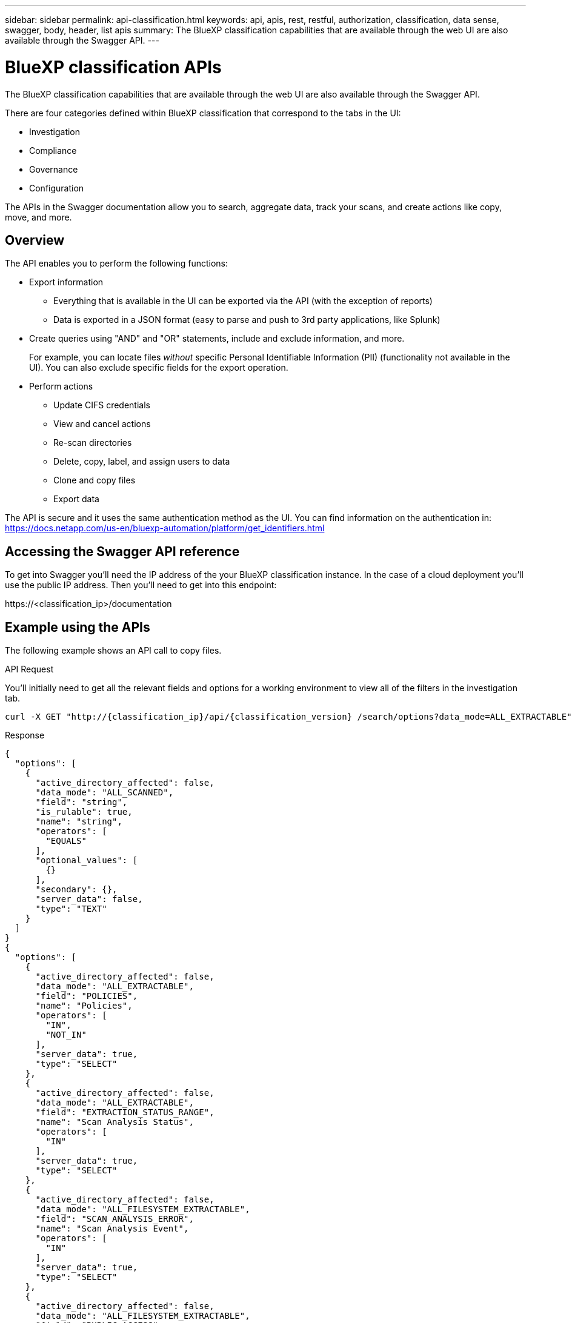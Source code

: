 ---
sidebar: sidebar
permalink: api-classification.html
keywords: api, apis, rest, restful, authorization, classification, data sense, swagger, body, header, list apis
summary: The BlueXP classification capabilities that are available through the web UI are also available through the Swagger API.
---

= BlueXP classification APIs
:hardbreaks:
:nofooter:
:icons: font
:linkattrs:
:imagesdir: ./media/

[.lead]
The BlueXP classification capabilities that are available through the web UI are also available through the Swagger API.

There are four categories defined within BlueXP classification that correspond to the tabs in the UI:

* Investigation
* Compliance
* Governance
* Configuration

The APIs in the Swagger documentation allow you to search, aggregate data, track your scans, and create actions like copy, move, and more.

== Overview 

The API enables you to perform the following functions:

* Export information
** Everything that is available in the UI can be exported via the API (with the exception of reports)
** Data is exported in a JSON format (easy to parse and push to 3rd party applications, like Splunk)

* Create queries using "AND" and "OR" statements, include and exclude information, and more.
+
For example, you can locate files _without_ specific Personal Identifiable Information (PII) (functionality not available in the UI). You can also exclude specific fields for the export operation.

* Perform actions
** Update CIFS credentials 
** View and cancel actions
** Re-scan directories
** Delete, copy, label, and assign users to data
** Clone and copy files
** Export data

The API is secure and it uses the same authentication method as the UI. You can find information on the authentication in: https://docs.netapp.com/us-en/bluexp-automation/platform/get_identifiers.html

== Accessing the Swagger API reference

To get into Swagger you'll need the IP address of the your BlueXP classification instance. In the case of a cloud deployment you'll use the public IP address. Then you'll need to get into this endpoint: 

\https://<classification_ip>/documentation

== Example using the APIs

The following example shows an API call to copy files.

.API Request

You'll initially need to get all the relevant fields and options for a working environment to view all of the filters in the investigation tab.

[source,http]
curl -X GET "http://{classification_ip}/api/{classification_version} /search/options?data_mode=ALL_EXTRACTABLE" -H "accept: application/json" -H "Authorization: Bearer eyJhbGciOiJSUzI1NiIsInR……… " -H "x-agent-id: hOXsZNvnA5LsthwMILtjL9xZFYBQxAwMclients" 

.Response

[source,text]
{ 
  "options": [ 
    { 
      "active_directory_affected": false, 
      "data_mode": "ALL_SCANNED", 
      "field": "string", 
      "is_rulable": true, 
      "name": "string", 
      "operators": [ 
        "EQUALS" 
      ], 
      "optional_values": [ 
        {} 
      ], 
      "secondary": {}, 
      "server_data": false, 
      "type": "TEXT" 
    } 
  ] 
} 
{ 
  "options": [ 
    { 
      "active_directory_affected": false, 
      "data_mode": "ALL_EXTRACTABLE", 
      "field": "POLICIES", 
      "name": "Policies", 
      "operators": [ 
        "IN", 
        "NOT_IN" 
      ], 
      "server_data": true, 
      "type": "SELECT" 
    }, 
    { 
      "active_directory_affected": false, 
      "data_mode": "ALL_EXTRACTABLE", 
      "field": "EXTRACTION_STATUS_RANGE", 
      "name": "Scan Analysis Status", 
      "operators": [ 
        "IN" 
      ], 
      "server_data": true, 
      "type": "SELECT" 
    }, 
    { 
      "active_directory_affected": false, 
      "data_mode": "ALL_FILESYSTEM_EXTRACTABLE", 
      "field": "SCAN_ANALYSIS_ERROR", 
      "name": "Scan Analysis Event", 
      "operators": [ 
        "IN" 
      ], 
      "server_data": true, 
      "type": "SELECT" 
    }, 
    { 
      "active_directory_affected": false, 
      "data_mode": "ALL_FILESYSTEM_EXTRACTABLE", 
      "field": "PUBLIC_ACCESS", 
      "name": "Open Permissions", 
      "operators": [ 
        "IN", 
        "NOT_IN" 
      ], 
      "server_data": true, 
      "type": "SELECT" 
    }, 
    { 
      "active_directory_affected": true, 
      "data_mode": "ALL_FILESYSTEM_EXTRACTABLE", 
      "field": "USERS_PERMISSIONS_COUNT_RANGE", 
      "name": "Number of Users with Access", 
      "operators": [ 
        "IN", 
        "NOT_IN" 
      ], 
      "server_data": true, 
      "type": "SELECT" 
    }, 
    { 
      "active_directory_affected": true, 
      "data_mode": "ALL_FILESYSTEM_EXTRACTABLE", 
      "field": "USER_GROUP_PERMISSIONS", 
      "name": "User / Group Permissions", 
      "operators": [ 
        "IN" 
      ], 
      "server_data": true, 
      "type": "SELECT" 
    }, 
    { 
      "active_directory_affected": false, 
      "data_mode": "ALL_FILESYSTEM_EXTRACTABLE", 
      "field": "FILE_OWNER", 
      "name": "File Owner", 
      "operators": [ 
        "EQUALS", 
        "CONTAINS" 
      ], 
      "server_data": true, 
      "type": "TEXT" 
    }, 
    { 
      "active_directory_affected": false, 
      "data_mode": "ALL_EXTRACTABLE", 
      "field": "ENVIRONMENT_TYPE", 
      "name": "Working Environment Type", 
      "operators": [ 
        "IN", 
        "NOT_IN" 
      ], 
      "server_data": true, 
      "type": "SELECT" 
    }, 
    { 
      "active_directory_affected": false, 
      "data_mode": "ALL_EXTRACTABLE", 
      "field": "ENVIRONMENT", 
      "name": "Working Environment", 
      "operators": [ 
        "IN", 
        "NOT_IN" 
      ], 
      "server_data": true, 
      "type": "SELECT" 
    }, 
    { 
      "active_directory_affected": false, 
      "data_mode": "ALL_SCANNED", 
      "field": "SCAN_TASK", 
      "name": "Storage Repository", 
      "operators": [ 
        "IN", 
        "NOT_IN" 
      ], 
      "server_data": true, 
      "type": "SELECT" 
    }, 
    { 
      "active_directory_affected": false, 
      "data_mode": "ALL_FILESYSTEM_EXTRACTABLE", 
      "field": "FILE_PATH", 
      "name": "File / Directory Path", 
      "operators": [ 
        "MULTI_CONTAINS", 
        "MULTI_EXCLUDE" 
      ], 
      "server_data": true, 
      "type": "MULTI_TEXT" 
    }, 
    { 
      "active_directory_affected": false, 
      "data_mode": "ALL_DASHBOARD_EXTRACTABLE", 
      "field": "CATEGORY", 
      "name": "Category", 
      "operators": [ 
        "IN", 
        "NOT_IN" 
      ], 
      "server_data": true, 
      "type": "SELECT" 
    }, 
    { 
      "active_directory_affected": false, 
      "data_mode": "ALL_EXTRACTABLE", 
      "field": "PATTERN_SENSITIVITY_LEVEL", 
      "name": "Sensitivity Level", 
      "operators": [ 
        "IN" 
      ], 
      "server_data": true, 
      "type": "SELECT" 
    }, 
    { 
      "active_directory_affected": false, 
      "data_mode": "ALL_FILESYSTEM_EXTRACTABLE", 
      "field": "NUMBER_OF_IDENTIFIERS", 
      "name": "Number of identifiers", 
      "operators": [ 
        "IN", 
        "NOT_IN" 
      ], 
      "server_data": true, 
      "type": "SELECT" 
    }, 
    { 
      "active_directory_affected": false, 
      "data_mode": "ALL_EXTRACTABLE", 
      "field": "PATTERN_PERSONAL", 
      "name": "Personal Data", 
      "operators": [ 
        "IN", 
        "NOT_IN" 
      ], 
      "server_data": true, 
      "type": "SELECT" 
    }, 
    { 
      "active_directory_affected": false, 
      "data_mode": "ALL_EXTRACTABLE", 
      "field": "PATTERN_SENSITIVE", 
      "name": "Sensitive Personal Data", 
      "operators": [ 
        "IN", 
        "NOT_IN" 
      ], 
      "server_data": true, 
      "type": "SELECT" 
    }, 
    { 
      "active_directory_affected": false, 
      "data_mode": "ALL_EXTRACTABLE", 
      "field": "DATA_SUBJECT", 
      "name": "Data Subject", 
      "operators": [ 
        "EQUALS", 
        "CONTAINS" 
      ], 
      "server_data": true, 
      "type": "TEXT" 
    }, 
    { 
      "active_directory_affected": false, 
      "data_mode": "DIRECTORIES", 
      "field": "DIRECTORY_TYPE", 
      "name": "Directory Type", 
      "operators": [ 
        "IN", 
        "NOT_IN" 
      ], 
      "server_data": true, 
      "type": "SELECT" 
    }, 
    { 
      "active_directory_affected": false, 
      "data_mode": "ALL_EXTRACTABLE", 
      "field": "FILE_TYPE", 
      "name": "File Type", 
      "operators": [ 
        "IN", 
        "NOT_IN" 
      ], 
      "server_data": true, 
      "type": "SELECT" 
    }, 
    { 
      "active_directory_affected": false, 
      "data_mode": "ALL_EXTRACTABLE", 
      "field": "FILE_SIZE_RANGE", 
      "name": "File Size", 
      "operators": [ 
        "IN", 
        "NOT_IN" 
      ], 
      "server_data": true, 
      "type": "SELECT" 
    }, 
    { 
      "active_directory_affected": false, 
      "data_mode": "ALL_FILESYSTEM_EXTRACTABLE", 
      "field": "FILE_CREATION_RANGE_RETENTION", 
      "name": "Created Time", 
      "operators": [ 
        "IN" 
      ], 
      "server_data": true, 
      "type": "SELECT" 
    }, 
    { 
      "active_directory_affected": false, 
      "data_mode": "ALL_EXTRACTABLE", 
      "field": "DISCOVERED_TIME_RANGE", 
      "name": "Discovered Time", 
      "operators": [ 
        "IN" 
      ], 
      "server_data": true, 
      "type": "SELECT" 
    }, 
    { 
      "active_directory_affected": false, 
      "data_mode": "ALL_FILESYSTEM_EXTRACTABLE", 
      "field": "FILE_LAST_MODIFICATION_RETENTION", 
      "name": "Last Modified", 
      "operators": [ 
        "IN" 
      ], 
      "server_data": true, 
      "type": "SELECT" 
    }, 
    { 
      "active_directory_affected": false, 
      "data_mode": "ALL_FILESYSTEM_EXTRACTABLE", 
      "field": "FILE_LAST_ACCESS_RANGE_RETENTION", 
      "name": "Last Accessed", 
      "operators": [ 
        "IN" 
      ], 
      "server_data": true, 
      "type": "SELECT" 
    }, 
    { 
      "active_directory_affected": false, 
      "data_mode": "FILES", 
      "field": "IS_DUPLICATE", 
      "name": "Duplicates", 
      "operators": [ 
        "EQUALS", 
        "IN" 
      ], 
      "server_data": true, 
      "type": "SELECT" 
    }, 
    { 
      "active_directory_affected": false, 
      "data_mode": "FILES", 
      "field": "FILE_HASH", 
      "name": "File Hash", 
      "operators": [ 
        "EQUALS", 
        "IN" 
      ], 
      "server_data": true, 
      "type": "TEXT" 
    }, 
    { 
      "active_directory_affected": false, 
      "data_mode": "ALL_EXTRACTABLE", 
      "field": "USER_DEFINED_STATUS", 
      "name": "Tags", 
      "operators": [ 
        "IN", 
        "NOT_IN" 
      ], 
      "server_data": true, 
      "type": "SELECT" 
    }, 
    { 
      "active_directory_affected": false, 
      "data_mode": "ALL_EXTRACTABLE", 
      "field": "ASSIGNED_TO", 
      "name": "Assigned to", 
      "operators": [ 
        "IN", 
        "NOT_IN" 
      ], 
      "server_data": true, 
      "type": "SELECT" 
    } 
  ] 
} 

We will use that response in our request parameters to filter the desired files we want to copy. 
 
You can apply an action on multiple items. Supported action types include: Move, Delete, Copy, Assign to, FlexClone, Export Data, Rescan, and Label. 
 
We will create the copy action: 

This next API is that action API and it allows you to create multiple actions.

[source,http]
curl -X POST "http:// {classification_ip}/api//{classification_version}/actions" -H "accept: application/json" -H "Authorization: Bearer eyJhbGciOiJSUzI1NiIsInR……… " -H "x-agent-id: hOXsZNvnA5LsthwMILtjL9xZFYBQxAwMclients " -H "Content-Type: application/json" -d "{ \"action_type\": \"COPY\", \"data_mode\": \"FILES\", \"policy_id\": 0, \"request_params\": { destination_nfs_path: "{ontap_ip}:/{share_name} " }, \"requested_query\":{"condition":"AND","rules":[{"field":"ENVIRONMENT_TYPE","operator":"IN","value":["ONPREM"]},{"field":"CATEGORY","operator":"IN","value":["21"]}]}}" 

.Response

The response will return the action object, so you can use the get and delete APIs to get status about the action, or to cancel it.  

[source,text]
{ 
  "action_type": "COPY", 
  "creation_time": "2023-08-08T12:37:21.705Z", 
  "data_mode": "FILES", 
  "end_time": "2023-08-08T12:37:21.705Z", 
  "estimated_time_to_complete": 0, 
  "id": 0, 
  "policy_id": 0, 
  "policy_name": "string", 
  "priority": 0, 
  "request_params": {}, 
  "requested_query": {}, 
  "result": { 
    "error_message": "string", 
    "failed": 0, 
    "in_progress": 0, 
    "succeeded": 0, 
    "total": 0 
  }, 
  "start_time": "2023-08-08T12:37:21.705Z", 
  "status": "QUEUED", 
  "title": "string", 
  "user_id": "string" 
} 
